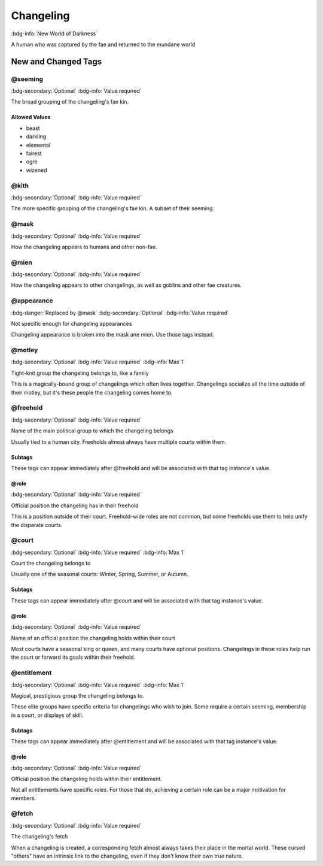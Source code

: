 .. _sys_nwod_changeling:

Changeling
##########

:bdg-info:`New World of Darkness`

A human who was captured by the fae and returned to the mundane world




New and Changed Tags
====================

.. _tag_nwod_changeling_seeming:

@seeming
--------

:bdg-secondary:`Optional`
:bdg-info:`Value required`

The broad grouping of the changeling's fae kin.


Allowed Values
~~~~~~~~~~~~~~
- beast

- darkling

- elemental

- fairest

- ogre

- wizened


.. _tag_nwod_changeling_kith:

@kith
-----

:bdg-secondary:`Optional`
:bdg-info:`Value required`

The more specific grouping of the changeling's fae kin. A subset of their seeming.


.. _tag_nwod_changeling_mask:

@mask
-----

:bdg-secondary:`Optional`
:bdg-info:`Value required`

How the changeling appears to humans and other non-fae.


.. _tag_nwod_changeling_mien:

@mien
-----

:bdg-secondary:`Optional`
:bdg-info:`Value required`

How the changeling appears to other changelings, as well as goblins and other fae creatures.


.. _tag_nwod_changeling_appearance:

@appearance
-----------

:bdg-danger:`Replaced by @mask`
:bdg-secondary:`Optional`
:bdg-info:`Value required`

Not specific enough for changeling appearances

Changeling appearance is broken into the mask ane mien. Use those tags instead.


.. _tag_nwod_changeling_motley:

@motley
-------

:bdg-secondary:`Optional`
:bdg-info:`Value required`
:bdg-info:`Max 1`

Tight-knit group the changeling belongs to, like a family

This is a magically-bound group of changelings which often lives together. Changelings socialize all the time outside of their motley, but it's these people the changeling comes home to.


.. _tag_nwod_changeling_freehold:

@freehold
---------

:bdg-secondary:`Optional`
:bdg-info:`Value required`

Name of the main political group to which the changeling belongs

Usually tied to a human city. Freeholds almost always have multiple courts within them.


Subtags
~~~~~~~

These tags can appear immediately after @freehold and will be associated with that tag instance's value.

.. _tag_nwod_changeling_freehold_role:

@role
~~~~~

:bdg-secondary:`Optional`
:bdg-info:`Value required`

Official position the changeling has in their freehold

This is a position outside of their court. Freehold-wide roles are not common, but some freeholds use them to help unify the disparate courts.



.. _tag_nwod_changeling_court:

@court
------

:bdg-secondary:`Optional`
:bdg-info:`Value required`
:bdg-info:`Max 1`

Court the changeling belongs to

Usually one of the seasonal courts: Winter, Spring, Summer, or Autumn.


Subtags
~~~~~~~

These tags can appear immediately after @court and will be associated with that tag instance's value.

.. _tag_nwod_changeling_court_role:

@role
~~~~~

:bdg-secondary:`Optional`
:bdg-info:`Value required`

Name of an official position the changeling holds within their court

Most courts have a seasonal king or queen, and many courts have optional positions. Changelings in these roles help run the court or forward its goals within their freehold.



.. _tag_nwod_changeling_entitlement:

@entitlement
------------

:bdg-secondary:`Optional`
:bdg-info:`Value required`
:bdg-info:`Max 1`

Magical, prestigious group the changeling belongs to.

These elite groups have specific criteria for changelings who wish to join. Some require a certain seeming, membership in a court, or displays of skill.


Subtags
~~~~~~~

These tags can appear immediately after @entitlement and will be associated with that tag instance's value.

.. _tag_nwod_changeling_entitlement_role:

@role
~~~~~

:bdg-secondary:`Optional`
:bdg-info:`Value required`

Official position the changeling holds within their entitlement.

Not all entitlements have specific roles. For those that do, achieving a certain role can be a major motivation for members.



.. _tag_nwod_changeling_fetch:

@fetch
------

:bdg-secondary:`Optional`
:bdg-info:`Value required`

The changeling's fetch

When a changeling is created, a corresponding fetch almost always takes their place in the mortal world. These cursed "others" have an intrinsic link to the changeling, even if they don't know their own true nature.


